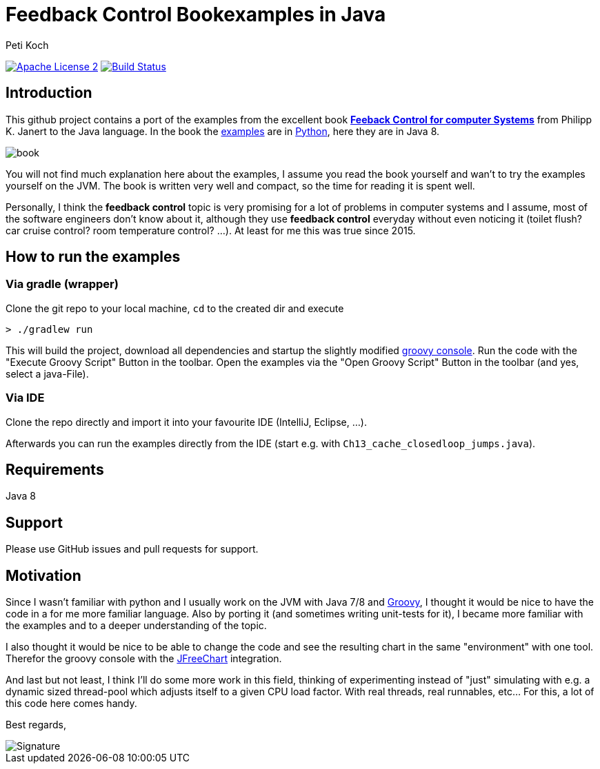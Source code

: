 = Feedback Control Bookexamples in Java
Peti Koch
:imagesdir: ./docs
:project-name: feedback_control_bookexamples_in_java
:github-branch: master
:github-user: Petikoch
:bintray-user: petikoch

image:http://img.shields.io/badge/license-ASF2-blue.svg["Apache License 2", link="http://www.apache.org/licenses/LICENSE-2.0.txt"]
image:https://travis-ci.org/{github-user}/{project-name}.svg?branch={github-branch}["Build Status", link="https://travis-ci.org/{github-user}/{project-name}"]

== Introduction

This github project contains a port of the examples from the excellent
book http://shop.oreilly.com/product/0636920028970.do[*Feeback Control for computer Systems*] from Philipp K. Janert
to the Java language. In the book the https://github.com/oreillymedia/feedback_control_for_computer_systems[examples] are in https://www.python.org[Python],
here they are in Java 8.

image::book.gif[]

You will not find much explanation here about the examples, I assume you read the book yourself and
wan't to try the examples yourself on the JVM. The book is written very well and compact,
so the time for reading it is spent well.

Personally, I think the *feedback control* topic is very promising for a lot of problems
in computer systems and I assume, most of the software engineers don't know about it,
although they use *feedback control* everyday without even noticing it
(toilet flush? car cruise control? room temperature control? ...). At least for me this was true since 2015.

== How to run the examples

=== Via gradle (wrapper)

Clone the git repo to your local machine, `cd` to the created dir and execute

----
> ./gradlew run
----

This will build the project, download all dependencies and startup the slightly modified http://www.groovy-lang.org/groovyconsole.html[groovy console].
Run the code with the "Execute Groovy Script" Button in the toolbar. Open the examples via the "Open Groovy Script" Button in the toolbar (and yes, select a java-File).

=== Via IDE

Clone the repo directly and import it into your favourite IDE (IntelliJ, Eclipse, ...).

Afterwards you can run the examples directly from the IDE (start e.g. with `Ch13_cache_closedloop_jumps.java`).

== Requirements

Java 8

== Support

Please use GitHub issues and pull requests for support.

== Motivation

Since I wasn't familiar with python and I usually work on the JVM
with Java 7/8 and http://www.groovy-lang.org/index.html[Groovy],
I thought it would be nice to have the code in a for me more familiar language.
Also by porting it (and sometimes writing unit-tests for it), I became more familiar with the examples and to a deeper understanding of the topic.

I also thought it would be nice to be able to change the code
and see the resulting chart in the same "environment" with one tool.
Therefor the groovy console with the http://www.jfree.org/jfreechart[JFreeChart] integration.

And last but not least, I think I'll do some more work in this field, thinking of experimenting instead of "just" simulating
with e.g. a dynamic sized thread-pool which adjusts itself to a given CPU load factor. With real threads,
real runnables, etc... For this, a lot of this code here comes handy.


Best regards,

image::Signature.jpg[]
